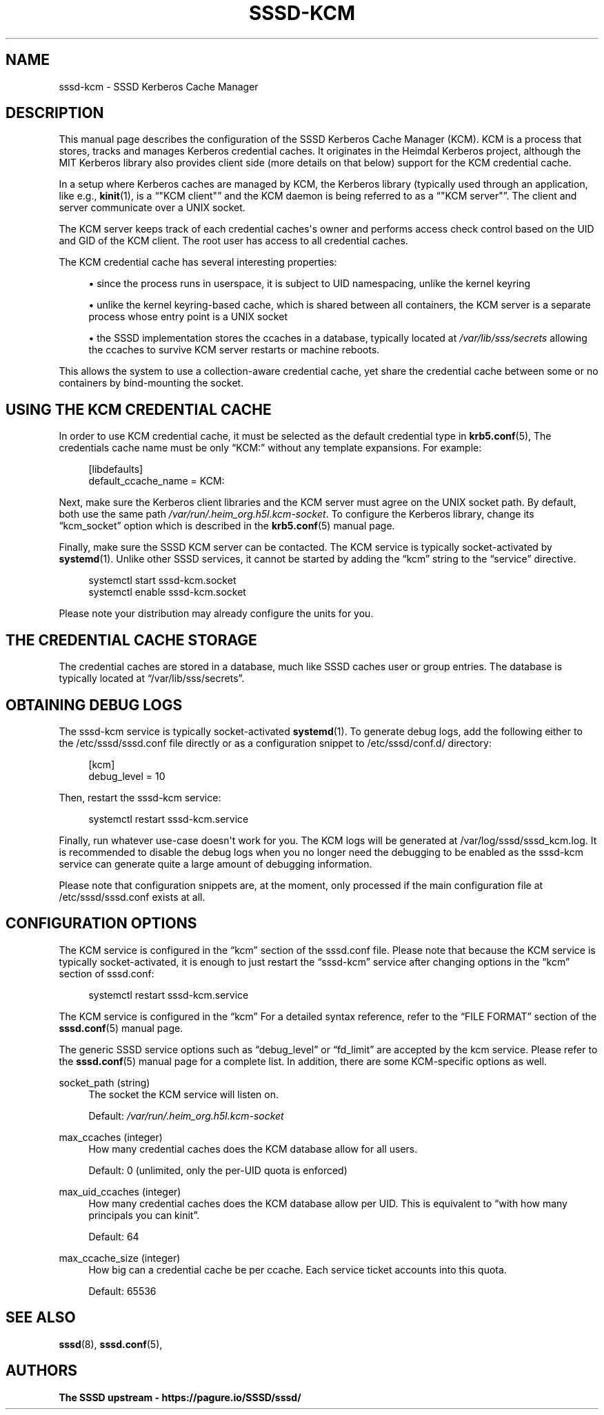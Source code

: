 '\" t
.\"     Title: sssd-kcm
.\"    Author: The SSSD upstream - https://pagure.io/SSSD/sssd/
.\" Generator: DocBook XSL Stylesheets vsnapshot <http://docbook.sf.net/>
.\"      Date: 12/09/2020
.\"    Manual: File Formats and Conventions
.\"    Source: SSSD
.\"  Language: English
.\"
.TH "SSSD\-KCM" "8" "12/09/2020" "SSSD" "File Formats and Conventions"
.\" -----------------------------------------------------------------
.\" * Define some portability stuff
.\" -----------------------------------------------------------------
.\" ~~~~~~~~~~~~~~~~~~~~~~~~~~~~~~~~~~~~~~~~~~~~~~~~~~~~~~~~~~~~~~~~~
.\" http://bugs.debian.org/507673
.\" http://lists.gnu.org/archive/html/groff/2009-02/msg00013.html
.\" ~~~~~~~~~~~~~~~~~~~~~~~~~~~~~~~~~~~~~~~~~~~~~~~~~~~~~~~~~~~~~~~~~
.ie \n(.g .ds Aq \(aq
.el       .ds Aq '
.\" -----------------------------------------------------------------
.\" * set default formatting
.\" -----------------------------------------------------------------
.\" disable hyphenation
.nh
.\" disable justification (adjust text to left margin only)
.ad l
.\" -----------------------------------------------------------------
.\" * MAIN CONTENT STARTS HERE *
.\" -----------------------------------------------------------------
.SH "NAME"
sssd-kcm \- SSSD Kerberos Cache Manager
.SH "DESCRIPTION"
.PP
This manual page describes the configuration of the SSSD Kerberos Cache Manager (KCM)\&. KCM is a process that stores, tracks and manages Kerberos credential caches\&. It originates in the Heimdal Kerberos project, although the MIT Kerberos library also provides client side (more details on that below) support for the KCM credential cache\&.
.PP
In a setup where Kerberos caches are managed by KCM, the Kerberos library (typically used through an application, like e\&.g\&.,
\fBkinit\fR(1), is a
\(lq"KCM client"\(rq
and the KCM daemon is being referred to as a
\(lq"KCM server"\(rq\&. The client and server communicate over a UNIX socket\&.
.PP
The KCM server keeps track of each credential caches\*(Aqs owner and performs access check control based on the UID and GID of the KCM client\&. The root user has access to all credential caches\&.
.PP
The KCM credential cache has several interesting properties:
.sp
.RS 4
.ie n \{\
\h'-04'\(bu\h'+03'\c
.\}
.el \{\
.sp -1
.IP \(bu 2.3
.\}
since the process runs in userspace, it is subject to UID namespacing, unlike the kernel keyring
.RE
.sp
.RS 4
.ie n \{\
\h'-04'\(bu\h'+03'\c
.\}
.el \{\
.sp -1
.IP \(bu 2.3
.\}
unlike the kernel keyring\-based cache, which is shared between all containers, the KCM server is a separate process whose entry point is a UNIX socket
.RE
.sp
.RS 4
.ie n \{\
\h'-04'\(bu\h'+03'\c
.\}
.el \{\
.sp -1
.IP \(bu 2.3
.\}
the SSSD implementation stores the ccaches in a database, typically located at
\fI/var/lib/sss/secrets\fR
allowing the ccaches to survive KCM server restarts or machine reboots\&.
.RE
.sp
This allows the system to use a collection\-aware credential cache, yet share the credential cache between some or no containers by bind\-mounting the socket\&.
.SH "USING THE KCM CREDENTIAL CACHE"
.PP
In order to use KCM credential cache, it must be selected as the default credential type in
\fBkrb5.conf\fR(5), The credentials cache name must be only
\(lqKCM:\(rq
without any template expansions\&. For example:
.sp
.if n \{\
.RS 4
.\}
.nf
[libdefaults]
    default_ccache_name = KCM:
            
.fi
.if n \{\
.RE
.\}
.PP
Next, make sure the Kerberos client libraries and the KCM server must agree on the UNIX socket path\&. By default, both use the same path
\fI/var/run/\&.heim_org\&.h5l\&.kcm\-socket\fR\&. To configure the Kerberos library, change its
\(lqkcm_socket\(rq
option which is described in the
\fBkrb5.conf\fR(5)
manual page\&.
.PP
Finally, make sure the SSSD KCM server can be contacted\&. The KCM service is typically socket\-activated by
\fBsystemd\fR(1)\&. Unlike other SSSD services, it cannot be started by adding the
\(lqkcm\(rq
string to the
\(lqservice\(rq
directive\&.
.sp
.if n \{\
.RS 4
.\}
.nf
systemctl start sssd\-kcm\&.socket
systemctl enable sssd\-kcm\&.socket
            
.fi
.if n \{\
.RE
.\}
.sp
Please note your distribution may already configure the units for you\&.
.SH "THE CREDENTIAL CACHE STORAGE"
.PP
The credential caches are stored in a database, much like SSSD caches user or group entries\&. The database is typically located at
\(lq/var/lib/sss/secrets\(rq\&.
.SH "OBTAINING DEBUG LOGS"
.PP
The sssd\-kcm service is typically socket\-activated
\fBsystemd\fR(1)\&. To generate debug logs, add the following either to the
/etc/sssd/sssd\&.conf
file directly or as a configuration snippet to
/etc/sssd/conf\&.d/
directory:
.sp
.if n \{\
.RS 4
.\}
.nf
[kcm]
debug_level = 10
            
.fi
.if n \{\
.RE
.\}
.sp
Then, restart the sssd\-kcm service:
.sp
.if n \{\
.RS 4
.\}
.nf
systemctl restart sssd\-kcm\&.service
            
.fi
.if n \{\
.RE
.\}
.sp
Finally, run whatever use\-case doesn\*(Aqt work for you\&. The KCM logs will be generated at
/var/log/sssd/sssd_kcm\&.log\&. It is recommended to disable the debug logs when you no longer need the debugging to be enabled as the sssd\-kcm service can generate quite a large amount of debugging information\&.
.PP
Please note that configuration snippets are, at the moment, only processed if the main configuration file at
/etc/sssd/sssd\&.conf
exists at all\&.
.SH "CONFIGURATION OPTIONS"
.PP
The KCM service is configured in the
\(lqkcm\(rq
section of the sssd\&.conf file\&. Please note that because the KCM service is typically socket\-activated, it is enough to just restart the
\(lqsssd\-kcm\(rq
service after changing options in the
\(lqkcm\(rq
section of sssd\&.conf:
.sp
.if n \{\
.RS 4
.\}
.nf
systemctl restart sssd\-kcm\&.service
            
.fi
.if n \{\
.RE
.\}
.PP
The KCM service is configured in the
\(lqkcm\(rq
For a detailed syntax reference, refer to the
\(lqFILE FORMAT\(rq
section of the
\fBsssd.conf\fR(5)
manual page\&.
.PP
The generic SSSD service options such as
\(lqdebug_level\(rq
or
\(lqfd_limit\(rq
are accepted by the kcm service\&. Please refer to the
\fBsssd.conf\fR(5)
manual page for a complete list\&. In addition, there are some KCM\-specific options as well\&.
.PP
socket_path (string)
.RS 4
The socket the KCM service will listen on\&.
.sp
Default:
\fI/var/run/\&.heim_org\&.h5l\&.kcm\-socket\fR
.RE
.PP
max_ccaches (integer)
.RS 4
How many credential caches does the KCM database allow for all users\&.
.sp
Default: 0 (unlimited, only the per\-UID quota is enforced)
.RE
.PP
max_uid_ccaches (integer)
.RS 4
How many credential caches does the KCM database allow per UID\&. This is equivalent to
\(lqwith how many principals you can kinit\(rq\&.
.sp
Default: 64
.RE
.PP
max_ccache_size (integer)
.RS 4
How big can a credential cache be per ccache\&. Each service ticket accounts into this quota\&.
.sp
Default: 65536
.RE
.SH "SEE ALSO"
.PP
\fBsssd\fR(8),
\fBsssd.conf\fR(5),
.SH "AUTHORS"
.PP
\fBThe SSSD upstream \- https://pagure\&.io/SSSD/sssd/\fR
